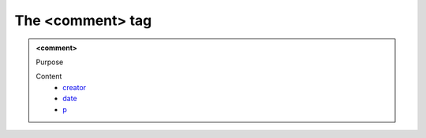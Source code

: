 =================
The <comment> tag
=================
   
.. admonition:: <comment>
   
   Purpose


   Content
      - `creator <creator.html>`__
      - `date <_date.html>`__
      - `p <p.html>`__
